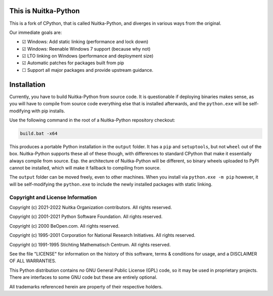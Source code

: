 This is Nuitka-Python
=====================

This is a fork of CPython, that is called Nuitka-Python, and diverges in various
ways from the original.

Our immediate goals are:

- ☑  Windows: Add static linking (performance and lock down)
- ☑  Windows: Reenable Windows 7 support (because why not)
- ☑  LTO linking on Windows (performance and deployment size)
- ☑  Automatic patches for packages built from pip
- ☐  Support all major packages and provide upstream guidance.

Installation
============

Currently, you have to build Nuitka-Python from source code. It is questionable
if deploying binaries makes sense, as you will have to compile from source code
everything else that is installed afterwards, and the ``python.exe`` will be
self-modifying with pip installs.

Use the following command in the root of a Nuitka-Python repository checkout:

.. code:: sh

    build.bat -x64

This produces a portable Python installation in the ``output`` folder. It has a
``pip`` and ``setuptools``, but not ``wheel`` out of the box. Nuitka-Python
supports these all of these though, with differences to standard CPython that
make it essentially always compile from source. Esp. the architecture of
Nuitka-Python will be different, so binary wheels uploaded to PyPI cannot be
installed, which will make it fallback to compiling from source.

The ``output`` folder can be moved freely, even to other machines. When you
install via ``python.exe -m pip`` however, it will be self-modifying the
``python.exe`` to include the newly installed packages with static linking.


Copyright and License Information
---------------------------------

Copyright (c) 2021-2022 Nuitka Organization contributors. All rights reserved.

Copyright (c) 2001-2021 Python Software Foundation.  All rights reserved.

Copyright (c) 2000 BeOpen.com.  All rights reserved.

Copyright (c) 1995-2001 Corporation for National Research Initiatives.  All
rights reserved.

Copyright (c) 1991-1995 Stichting Mathematisch Centrum.  All rights reserved.

See the file "LICENSE" for information on the history of this software, terms &
conditions for usage, and a DISCLAIMER OF ALL WARRANTIES.

This Python distribution contains *no* GNU General Public License (GPL) code,
so it may be used in proprietary projects.  There are interfaces to some GNU
code but these are entirely optional.

All trademarks referenced herein are property of their respective holders.
